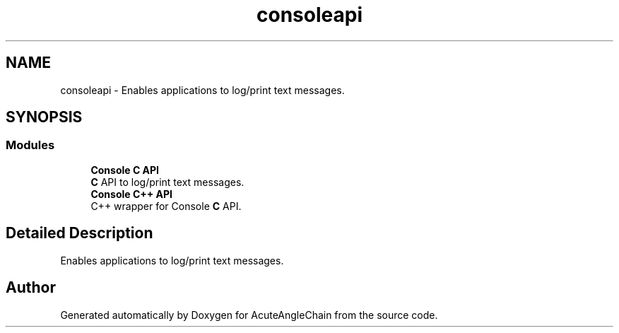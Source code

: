 .TH "consoleapi" 3 "Sun Jun 3 2018" "AcuteAngleChain" \" -*- nroff -*-
.ad l
.nh
.SH NAME
consoleapi \- Enables applications to log/print text messages\&.  

.SH SYNOPSIS
.br
.PP
.SS "Modules"

.in +1c
.ti -1c
.RI "\fBConsole C API\fP"
.br
.RI "\fBC\fP API to log/print text messages\&. "
.ti -1c
.RI "\fBConsole C++ API\fP"
.br
.RI "C++ wrapper for Console \fBC\fP API\&. "
.in -1c
.SH "Detailed Description"
.PP 
Enables applications to log/print text messages\&. 


.SH "Author"
.PP 
Generated automatically by Doxygen for AcuteAngleChain from the source code\&.
